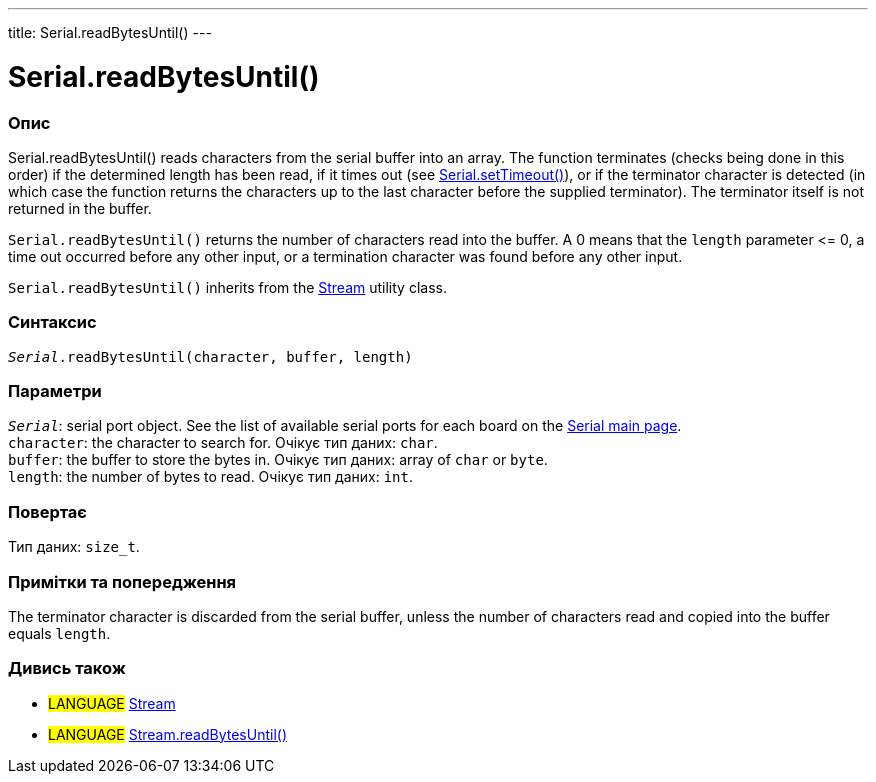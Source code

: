 ---
title: Serial.readBytesUntil()
---




= Serial.readBytesUntil()


// OVERVIEW SECTION STARTS
[#overview]
--

[float]
=== Опис
Serial.readBytesUntil() reads characters from the serial buffer into an array. The function terminates (checks being done in this order) if the determined length has been read, if it times out (see link:../settimeout[Serial.setTimeout()]), or if the terminator character is detected (in which case the function returns the characters up to the last character before the supplied terminator). The terminator itself is not returned in the buffer.

`Serial.readBytesUntil()` returns the number of characters read into the buffer. A 0 means that the `length` parameter \<= 0, a time out occurred before any other input, or a termination character was found before any other input.

`Serial.readBytesUntil()` inherits from the link:../../stream[Stream] utility class.
[%hardbreaks]


[float]
=== Синтаксис
`_Serial_.readBytesUntil(character, buffer, length)`


[float]
=== Параметри
`_Serial_`: serial port object. See the list of available serial ports for each board on the link:../../serial[Serial main page]. +
`character`: the character to search for. Очікує тип даних: `char`. +
`buffer`: the buffer to store the bytes in. Очікує тип даних: array of `char` or `byte`. +
`length`: the number of bytes to read. Очікує тип даних: `int`.


[float]
=== Повертає
Тип даних: `size_t`.

--
// OVERVIEW SECTION ENDS


// HOW TO USE SECTION STARTS
[#howtouse]
--

[float]
=== Примітки та попередження
The terminator character is discarded from the serial buffer, unless the number of characters read and copied into the buffer equals `length`.
[%hardbreaks]

--
// HOW TO USE SECTION ENDS


// SEE ALSO SECTION
[#see_also]
--

[float]
=== Дивись також

[role="language"]
* #LANGUAGE# link:../../stream[Stream]
* #LANGUAGE# link:../../stream/streamreadbytesuntil[Stream.readBytesUntil()]

--
// SEE ALSO SECTION ENDS
